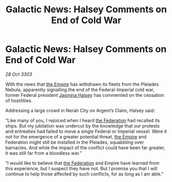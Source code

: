 :PROPERTIES:
:ID:       410ec7e0-8ceb-4545-b91d-0bd1d1670b7a
:END:
#+title: Galactic News: Halsey Comments on End of Cold War
#+filetags: :3303:galnet:

* Galactic News: Halsey Comments on End of Cold War

/28 Oct 3303/

With the news that [[id:77cf2f14-105e-4041-af04-1213f3e7383c][the Empire]] has withdrawn its fleets from the Pleiades Nebula, apparently signalling the end of the Federal-Imperial cold war, former Federal president [[id:a9ccf59f-436e-44df-b041-5020285925f8][Jasmina Halsey]] has commented on the cessation of hostilities. 

Addressing a large crowd in Nerah City on Argent’s Claim, Halsey said: 

“Like many of you, I rejoiced when I heard [[id:d56d0a6d-142a-4110-9c9a-235df02a99e0][the Federation]] had recalled its ships. But my jubilation was undercut by the knowledge that our protests and entreaties had failed to move a single Federal or Imperial vessel. Were it not for the emergence of a greater potential threat, [[id:77cf2f14-105e-4041-af04-1213f3e7383c][the Empire]] and Federation might still be installed in the Pleiades, squabbling over barnacles. And while the impact of the conflict could have been far greater, it was still far from a bloodless war.” 

“I would like to believe that [[id:d56d0a6d-142a-4110-9c9a-235df02a99e0][the Federation]] and Empire have learned from this experience, but I suspect they have not. But I promise you that I will continue to help those affected by such conflicts, for as long as I am able.”
